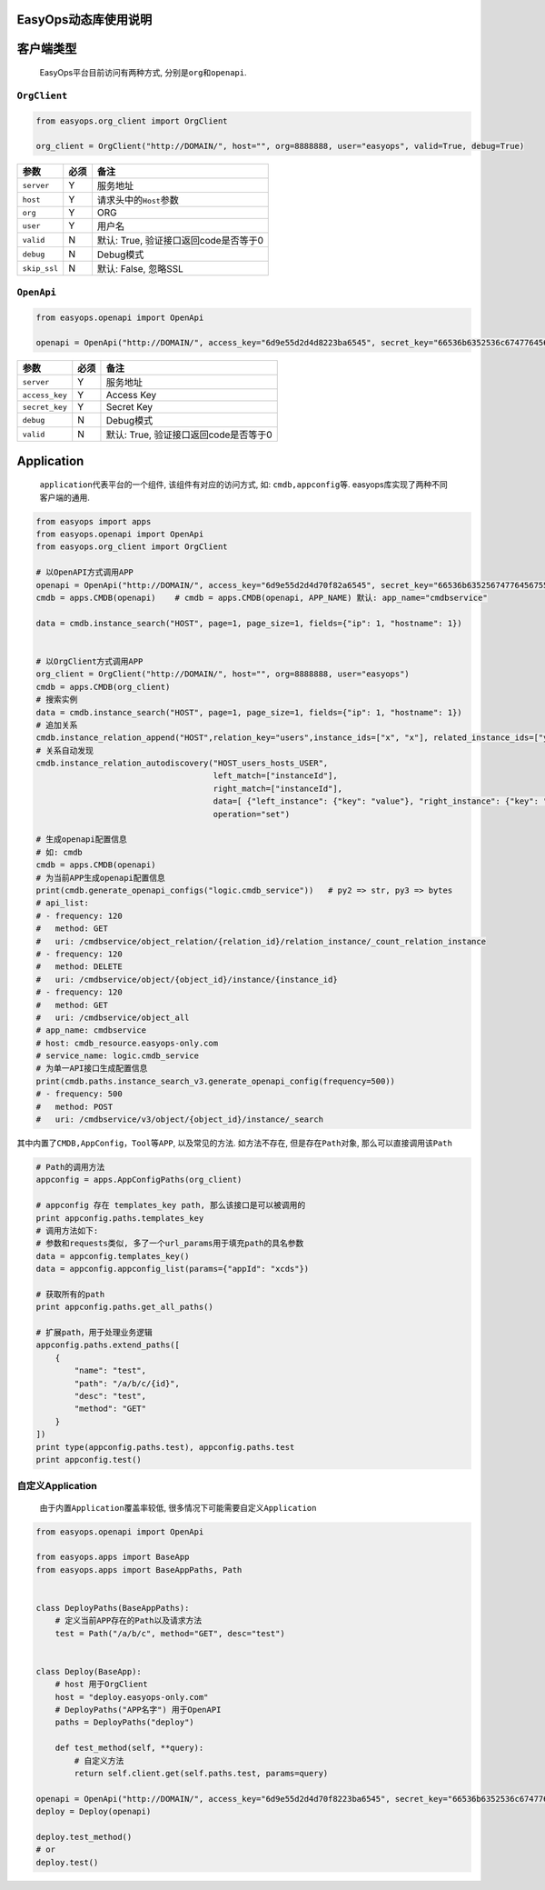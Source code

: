 EasyOps动态库使用说明
=====================

客户端类型
==========

   EasyOps平台目前访问有两种方式, 分别是\ ``org``\ 和\ ``openapi``.

``OrgClient``
-------------

.. code:: python

   from easyops.org_client import OrgClient

   org_client = OrgClient("http://DOMAIN/", host="", org=8888888, user="easyops", valid=True, debug=True)

============ ==== =====================================
参数         必须 备注
============ ==== =====================================
``server``   Y    服务地址
``host``     Y    请求头中的\ ``Host``\ 参数
``org``      Y    ORG
``user``     Y    用户名
``valid``    N    默认: True, 验证接口返回code是否等于0
``debug``    N    Debug模式
``skip_ssl`` N    默认: False, 忽略SSL
============ ==== =====================================

``OpenApi``
-----------

.. code:: python

   from easyops.openapi import OpenApi

   openapi = OpenApi("http://DOMAIN/", access_key="6d9e55d2d4d8223ba6545", secret_key="66536b6352536c6747764567555265586e62755979546d4e6f74635a4f66")

============== ==== =====================================
参数           必须 备注
============== ==== =====================================
``server``     Y    服务地址
``access_key`` Y    Access Key
``secret_key`` Y    Secret Key
``debug``      N    Debug模式
``valid``      N    默认: True, 验证接口返回code是否等于0
============== ==== =====================================

Application
===========

   ``application``\ 代表平台的一个组件, 该组件有对应的访问方式, 如:
   ``cmdb,appconfig``\ 等. easyops库实现了两种不同客户端的通用.

.. code:: python

   from easyops import apps
   from easyops.openapi import OpenApi
   from easyops.org_client import OrgClient

   # 以OpenAPI方式调用APP
   openapi = OpenApi("http://DOMAIN/", access_key="6d9e55d2d4d70f82a6545", secret_key="66536b6352567477645675552655662686e62755979546d4e6f74635a4f66")
   cmdb = apps.CMDB(openapi)	# cmdb = apps.CMDB(openapi, APP_NAME) 默认: app_name="cmdbservice"

   data = cmdb.instance_search("HOST", page=1, page_size=1, fields={"ip": 1, "hostname": 1})


   # 以OrgClient方式调用APP
   org_client = OrgClient("http://DOMAIN/", host="", org=8888888, user="easyops")
   cmdb = apps.CMDB(org_client)
   # 搜索实例
   data = cmdb.instance_search("HOST", page=1, page_size=1, fields={"ip": 1, "hostname": 1})
   # 追加关系
   cmdb.instance_relation_append("HOST",relation_key="users",instance_ids=["x", "x"], related_instance_ids=["y", "y"])
   # 关系自动发现
   cmdb.instance_relation_autodiscovery("HOST_users_hosts_USER", 
                                        left_match=["instanceId"],
                                        right_match=["instanceId"], 
                                        data=[ {"left_instance": {"key": "value"}, "right_instance": {"key": "value"}}, {...}, ... ], 
                                        operation="set")

   # 生成openapi配置信息
   # 如: cmdb
   cmdb = apps.CMDB(openapi)
   # 为当前APP生成openapi配置信息
   print(cmdb.generate_openapi_configs("logic.cmdb_service"))	# py2 => str, py3 => bytes
   # api_list:
   # - frequency: 120
   #   method: GET
   #   uri: /cmdbservice/object_relation/{relation_id}/relation_instance/_count_relation_instance
   # - frequency: 120
   #   method: DELETE
   #   uri: /cmdbservice/object/{object_id}/instance/{instance_id}
   # - frequency: 120
   #   method: GET
   #   uri: /cmdbservice/object_all
   # app_name: cmdbservice
   # host: cmdb_resource.easyops-only.com
   # service_name: logic.cmdb_service
   # 为单一API接口生成配置信息
   print(cmdb.paths.instance_search_v3.generate_openapi_config(frequency=500))
   # - frequency: 500
   #   method: POST
   #   uri: /cmdbservice/v3/object/{object_id}/instance/_search

其中内置了\ ``CMDB,AppConfig，Tool``\ 等\ ``APP``, 以及常见的方法.
如方法不存在, 但是存在\ ``Path``\ 对象, 那么可以直接调用该\ ``Path``

.. code:: python

   # Path的调用方法
   appconfig = apps.AppConfigPaths(org_client)

   # appconfig 存在 templates_key path, 那么该接口是可以被调用的
   print appconfig.paths.templates_key
   # 调用方法如下:
   # 参数和requests类似, 多了一个url_params用于填充path的具名参数
   data = appconfig.templates_key()
   data = appconfig.appconfig_list(params={"appId": "xcds"})

   # 获取所有的path
   print appconfig.paths.get_all_paths()

   # 扩展path，用于处理业务逻辑
   appconfig.paths.extend_paths([
       {
           "name": "test",
           "path": "/a/b/c/{id}",
           "desc": "test",
           "method": "GET"
       }
   ])
   print type(appconfig.paths.test), appconfig.paths.test
   print appconfig.test()

自定义Application
-----------------

   由于内置\ ``Application``\ 覆盖率较低,
   很多情况下可能需要自定义\ ``Application``

.. code:: python

   from easyops.openapi import OpenApi

   from easyops.apps import BaseApp
   from easyops.apps import BaseAppPaths, Path


   class DeployPaths(BaseAppPaths):
       # 定义当前APP存在的Path以及请求方法
       test = Path("/a/b/c", method="GET", desc="test")


   class Deploy(BaseApp):
       # host 用于OrgClient
       host = "deploy.easyops-only.com"
       # DeployPaths("APP名字") 用于OpenAPI
       paths = DeployPaths("deploy")

       def test_method(self, **query):
           # 自定义方法
           return self.client.get(self.paths.test, params=query)

   openapi = OpenApi("http://DOMAIN/", access_key="6d9e55d2d4d70f8223ba6545", secret_key="66536b6352536c67477645675552655662686e62755979546d4e6f74635a4f66")
   deploy = Deploy(openapi)

   deploy.test_method() 
   # or 
   deploy.test()
